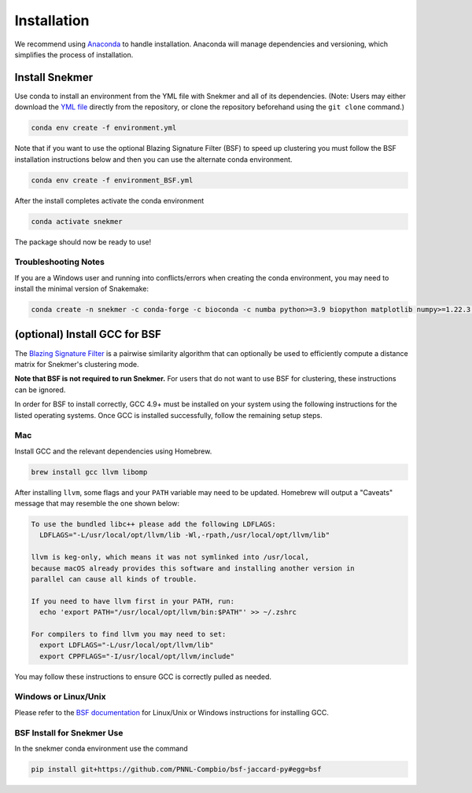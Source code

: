 Installation
============

We recommend using `Anaconda <https://www.anaconda.com/download/>`_
to handle installation. Anaconda will manage dependencies and
versioning, which simplifies the process of installation.

Install Snekmer
---------------

Use conda to install an environment from the YML file with Snekmer and
all of its dependencies. (Note: Users may either download the
`YML file <https://github.com/PNNL-CompBio/Snekmer/blob/main/environment.yml>`_
directly from the repository, or clone the repository beforehand
using the ``git clone`` command.)

.. code-block:: bash

	conda env create -f environment.yml


Note that if you want to use the optional Blazing Signature Filter (BSF) to
speed up clustering you must follow the BSF installation instructions below
and then you can use the alternate conda environment.

.. code-block:: bash

  conda env create -f environment_BSF.yml

After the install completes activate the conda environment

.. code-block:: bash

  conda activate snekmer

The package should now be ready to use!

Troubleshooting Notes
`````````````````````

If you are a Windows user and running into conflicts/errors when
creating the conda environment, you may need to install the minimal
version of Snakemake:

.. code-block:: bash

  conda create -n snekmer -c conda-forge -c bioconda -c numba python>=3.9 biopython matplotlib numpy>=1.22.3 numba>=0.56 scipy pandas seaborn snakemake-minimal==7.0 scikit-learn

.. Install Snekmer
.. ---------------

.. Activate the conda environment:

.. .. code-block:: bash

.. 	conda activate snekmer

.. Then, install Snekmer using pip (note: git clone step is optional
.. if you already have the repo cloned locally):

.. .. code-block:: bash

..   # option 1: clone repository (if you haven't already) and install
..   git clone https://github.com/PNNL-CompBio/Snekmer.git
..   pip install Snekmer

..   # option 2: direct install (no repository download required)
..   pip install git+https://github.com/PNNL-CompBio/Snekmer

(optional) Install GCC for BSF
------------------------------

The `Blazing Signature Filter <https://github.com/PNNL-Compbio/bsf-jaccard-py>`_
is a pairwise similarity algorithm that can optionally be used to efficiently
compute a distance matrix for Snekmer's clustering mode.

**Note that BSF is not required to run Snekmer.** For users that do not want
to use BSF for clustering, these instructions can be ignored.

In order for BSF to install correctly, GCC 4.9+ must be
installed on your system using the following instructions for the listed
operating systems. Once GCC is installed successfully, follow the remaining
setup steps.

Mac
```

Install GCC and the relevant dependencies using Homebrew.

.. code-block:: bash

  brew install gcc llvm libomp

After installing ``llvm``, some flags and your ``PATH`` variable may need to
be updated. Homebrew will output a "Caveats" message that may resemble the one
shown below:

.. code-block:: none

  To use the bundled libc++ please add the following LDFLAGS:
    LDFLAGS="-L/usr/local/opt/llvm/lib -Wl,-rpath,/usr/local/opt/llvm/lib"

  llvm is keg-only, which means it was not symlinked into /usr/local,
  because macOS already provides this software and installing another version in
  parallel can cause all kinds of trouble.

  If you need to have llvm first in your PATH, run:
    echo 'export PATH="/usr/local/opt/llvm/bin:$PATH"' >> ~/.zshrc

  For compilers to find llvm you may need to set:
    export LDFLAGS="-L/usr/local/opt/llvm/lib"
    export CPPFLAGS="-I/usr/local/opt/llvm/include"

You may follow these instructions to ensure GCC is correctly pulled as needed.

Windows or Linux/Unix
`````````````````````

Please refer to the
`BSF documentation <https://github.com/PNNL-Compbio/bsf-jaccard-py#install-gcc-49-or-newers>`_
for Linux/Unix or Windows instructions for installing GCC.

BSF Install for Snekmer Use
`````````````````````
In the snekmer conda environment use the command

.. code-block:: bash

   pip install git+https://github.com/PNNL-Compbio/bsf-jaccard-py#egg=bsf
